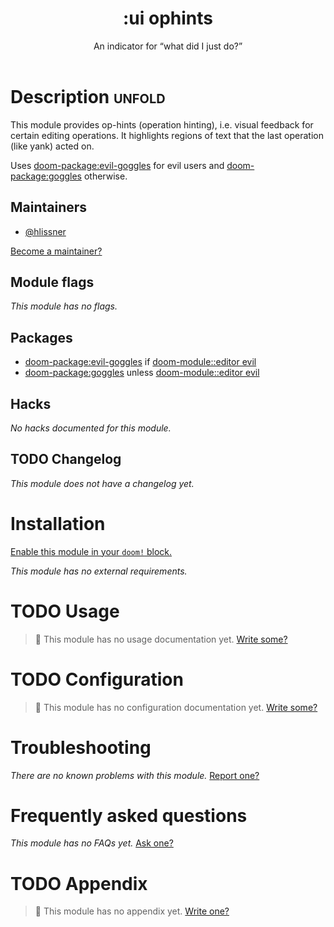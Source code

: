 #+title:    :ui ophints
#+subtitle: An indicator for “what did I just do?”
#+created:  June 04, 2017
#+since:    2.0.0

* Description :unfold:
This module provides op-hints (operation hinting), i.e. visual feedback for
certain editing operations. It highlights regions of text that the last
operation (like yank) acted on.

Uses [[doom-package:evil-goggles]] for evil users and [[doom-package:goggles]]
otherwise.

** Maintainers
- [[doom-user:][@hlissner]]

[[doom-contrib-maintainer:][Become a maintainer?]]

** Module flags
/This module has no flags./

** Packages
- [[doom-package:evil-goggles]] if [[doom-module::editor evil]]
- [[doom-package:goggles]] unless [[doom-module::editor evil]]

** Hacks
/No hacks documented for this module./

** TODO Changelog
# This section will be machine generated. Don't edit it by hand.
/This module does not have a changelog yet./

* Installation
[[id:01cffea4-3329-45e2-a892-95a384ab2338][Enable this module in your ~doom!~ block.]]

/This module has no external requirements./

* TODO Usage
#+begin_quote
 󱌣 This module has no usage documentation yet. [[doom-contrib-module:][Write some?]]
#+end_quote

* TODO Configuration
#+begin_quote
 󱌣 This module has no configuration documentation yet. [[doom-contrib-module:][Write some?]]
#+end_quote

* Troubleshooting
/There are no known problems with this module./ [[doom-report:][Report one?]]

* Frequently asked questions
/This module has no FAQs yet./ [[doom-suggest-faq:][Ask one?]]

* TODO Appendix
#+begin_quote
 󱌣 This module has no appendix yet. [[doom-contrib-module:][Write one?]]
#+end_quote
